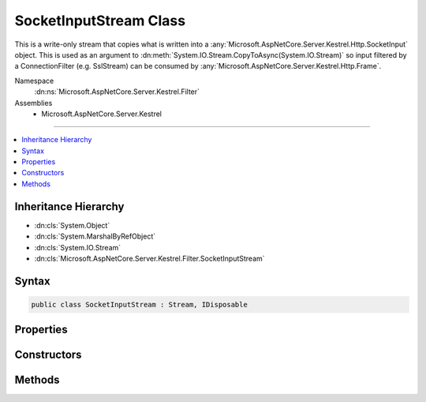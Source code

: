 

SocketInputStream Class
=======================






This is a write-only stream that copies what is written into a
:any:`Microsoft.AspNetCore.Server.Kestrel.Http.SocketInput` object. This is used as an argument to
:dn:meth:`System.IO.Stream.CopyToAsync(System.IO.Stream)` so input filtered by a
ConnectionFilter (e.g. SslStream) can be consumed by :any:`Microsoft.AspNetCore.Server.Kestrel.Http.Frame`\.


Namespace
    :dn:ns:`Microsoft.AspNetCore.Server.Kestrel.Filter`
Assemblies
    * Microsoft.AspNetCore.Server.Kestrel

----

.. contents::
   :local:



Inheritance Hierarchy
---------------------


* :dn:cls:`System.Object`
* :dn:cls:`System.MarshalByRefObject`
* :dn:cls:`System.IO.Stream`
* :dn:cls:`Microsoft.AspNetCore.Server.Kestrel.Filter.SocketInputStream`








Syntax
------

.. code-block:: csharp

    public class SocketInputStream : Stream, IDisposable








.. dn:class:: Microsoft.AspNetCore.Server.Kestrel.Filter.SocketInputStream
    :hidden:

.. dn:class:: Microsoft.AspNetCore.Server.Kestrel.Filter.SocketInputStream

Properties
----------

.. dn:class:: Microsoft.AspNetCore.Server.Kestrel.Filter.SocketInputStream
    :noindex:
    :hidden:

    
    .. dn:property:: Microsoft.AspNetCore.Server.Kestrel.Filter.SocketInputStream.CanRead
    
        
        :rtype: System.Boolean
    
        
        .. code-block:: csharp
    
            public override bool CanRead
            {
                get;
            }
    
    .. dn:property:: Microsoft.AspNetCore.Server.Kestrel.Filter.SocketInputStream.CanSeek
    
        
        :rtype: System.Boolean
    
        
        .. code-block:: csharp
    
            public override bool CanSeek
            {
                get;
            }
    
    .. dn:property:: Microsoft.AspNetCore.Server.Kestrel.Filter.SocketInputStream.CanWrite
    
        
        :rtype: System.Boolean
    
        
        .. code-block:: csharp
    
            public override bool CanWrite
            {
                get;
            }
    
    .. dn:property:: Microsoft.AspNetCore.Server.Kestrel.Filter.SocketInputStream.Length
    
        
        :rtype: System.Int64
    
        
        .. code-block:: csharp
    
            public override long Length
            {
                get;
            }
    
    .. dn:property:: Microsoft.AspNetCore.Server.Kestrel.Filter.SocketInputStream.Position
    
        
        :rtype: System.Int64
    
        
        .. code-block:: csharp
    
            public override long Position
            {
                get;
                set;
            }
    

Constructors
------------

.. dn:class:: Microsoft.AspNetCore.Server.Kestrel.Filter.SocketInputStream
    :noindex:
    :hidden:

    
    .. dn:constructor:: Microsoft.AspNetCore.Server.Kestrel.Filter.SocketInputStream.SocketInputStream(Microsoft.AspNetCore.Server.Kestrel.Http.SocketInput)
    
        
    
        
        :type socketInput: Microsoft.AspNetCore.Server.Kestrel.Http.SocketInput
    
        
        .. code-block:: csharp
    
            public SocketInputStream(SocketInput socketInput)
    

Methods
-------

.. dn:class:: Microsoft.AspNetCore.Server.Kestrel.Filter.SocketInputStream
    :noindex:
    :hidden:

    
    .. dn:method:: Microsoft.AspNetCore.Server.Kestrel.Filter.SocketInputStream.Dispose(System.Boolean)
    
        
    
        
        :type disposing: System.Boolean
    
        
        .. code-block:: csharp
    
            protected override void Dispose(bool disposing)
    
    .. dn:method:: Microsoft.AspNetCore.Server.Kestrel.Filter.SocketInputStream.Flush()
    
        
    
        
        .. code-block:: csharp
    
            public override void Flush()
    
    .. dn:method:: Microsoft.AspNetCore.Server.Kestrel.Filter.SocketInputStream.Read(System.Byte[], System.Int32, System.Int32)
    
        
    
        
        :type buffer: System.Byte<System.Byte>[]
    
        
        :type offset: System.Int32
    
        
        :type count: System.Int32
        :rtype: System.Int32
    
        
        .. code-block:: csharp
    
            public override int Read(byte[] buffer, int offset, int count)
    
    .. dn:method:: Microsoft.AspNetCore.Server.Kestrel.Filter.SocketInputStream.Seek(System.Int64, System.IO.SeekOrigin)
    
        
    
        
        :type offset: System.Int64
    
        
        :type origin: System.IO.SeekOrigin
        :rtype: System.Int64
    
        
        .. code-block:: csharp
    
            public override long Seek(long offset, SeekOrigin origin)
    
    .. dn:method:: Microsoft.AspNetCore.Server.Kestrel.Filter.SocketInputStream.SetLength(System.Int64)
    
        
    
        
        :type value: System.Int64
    
        
        .. code-block:: csharp
    
            public override void SetLength(long value)
    
    .. dn:method:: Microsoft.AspNetCore.Server.Kestrel.Filter.SocketInputStream.Write(System.Byte[], System.Int32, System.Int32)
    
        
    
        
        :type buffer: System.Byte<System.Byte>[]
    
        
        :type offset: System.Int32
    
        
        :type count: System.Int32
    
        
        .. code-block:: csharp
    
            public override void Write(byte[] buffer, int offset, int count)
    
    .. dn:method:: Microsoft.AspNetCore.Server.Kestrel.Filter.SocketInputStream.WriteAsync(System.Byte[], System.Int32, System.Int32, System.Threading.CancellationToken)
    
        
    
        
        :type buffer: System.Byte<System.Byte>[]
    
        
        :type offset: System.Int32
    
        
        :type count: System.Int32
    
        
        :type token: System.Threading.CancellationToken
        :rtype: System.Threading.Tasks.Task
    
        
        .. code-block:: csharp
    
            public override Task WriteAsync(byte[] buffer, int offset, int count, CancellationToken token)
    

